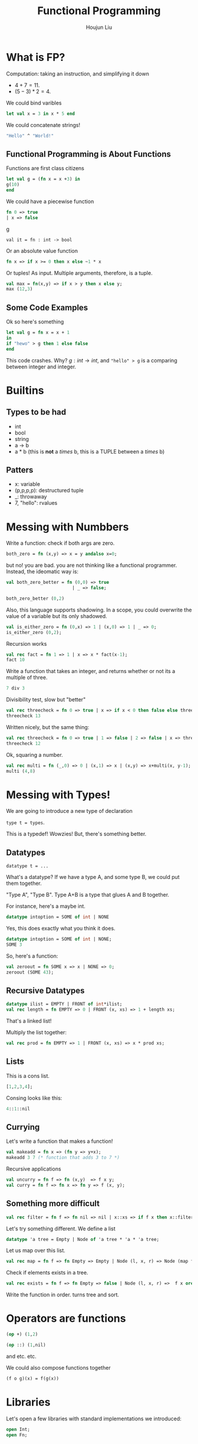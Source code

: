 :PROPERTIES:
:ID:       6C336369-76E7-4002-85E1-D23DB4BB1B49
:END:
#+title: Functional Programming
#+author: Houjun Liu

* What is FP?
Computation: taking an instruction, and simplifying it down
  - $4+7 = 11$.
  - $(5-3)*2 = 4$.


We could bind varibles

#+begin_src sml
let val x = 3 in x * 5 end
#+end_src

#+RESULTS:
: val it = 15 : int

We could concatenate strings!

#+begin_src sml
"Hello" ^ "World!"
#+end_src

#+RESULTS:
: val it = "HelloWorld!" : string


** Functional Programming is About Functions
Functions are first class citizens

#+begin_src sml
let val g = (fn x = x +3) in
g(10)
end
#+end_src

#+RESULTS:

We could have a piecewise function

#+begin_src sml
fn 0 => true
| x => false
#+end_src
g
#+RESULTS:
: val it = fn : int -> bool

Or an absolute value function

#+begin_src sml
fn x => if x >= 0 then x else ~1 * x
#+end_src

#+RESULTS:
: val it = fn : int -> int

Or tuples! As input. Multiple arguments, therefore, is a tuple.

#+begin_src sml
val max = fn(x,y) => if x > y then x else y;
max (12,3)
#+end_src

#+RESULTS:
: val it = 12 : int

** Some Code Examples 
Ok so here's something

#+begin_src sml
let val g = fn x = x + 1
in
if "hewo" > g then 1 else false
end 
#+end_src

#+RESULTS:
: stdIn:43.18-43.21 Error: syntax error: deleting  EQUALOP IDA

This code crashes. Why? $g: int \to int$, and ="hello" > g= is a comparing between integer and integer.

* Builtins

** Types to be had
- int
- bool
- string
- a -> b
- a * b (this is *not* a /times/ b, this is a TUPLE between a /times/ b)

**  Patters
- x: variable
- (p,p,p,p): destructured tuple
- _: throwaway
- 7, "hello": rvalues

* Messing with Numbbers

Write a function: check if both args are zero.

#+begin_src sml
both_zero = fn (x,y) => x = y andalso x=0;
#+end_src

#+RESULTS:

but no! you are bad. you are not thinking like a functional programmer. Instead, the ideomatic way is:

#+begin_src sml
val both_zero_better = fn (0,0) => true
                         | _ => false;

both_zero_better (0,2)
#+end_src

#+RESULTS:
: val both_zero_better = fn : int * int -> bool

Also, this language supports shadowing. In a scope, you could overwrite the value of a variable but its only shadowed.

#+begin_src sml
val is_either_zero = fn (0,x) => 1 | (x,0) => 1 | _ => 0;
is_either_zero (0,2);
#+end_src

#+RESULTS:
: val it = 1 : int

Recursion works

#+begin_src sml
val rec fact = fn 1 => 1 | x => x * fact(x-1);
fact 10
#+end_src

#+RESULTS:
: val it = 3628800 : int

Write a function that takes an integer, and returns whether or not its a multiple of three.

#+begin_src sml
7 div 3
#+end_src

#+RESULTS:
: val it = 2 : int

Divisibility test, slow but "better"

#+begin_src sml
val rec threecheck = fn 0 => true | x => if x < 0 then false else threecheck (x-3);
threecheck 13
#+end_src

#+RESULTS:
: val it = false : bool

Written nicely, but the same thing:

#+begin_src sml
val rec threecheck = fn 0 => true | 1 => false | 2 => false | x => threecheck (x - 3);
threecheck 12
#+end_src

#+RESULTS:
: val it = true : bool

Ok, squaring a number.

#+begin_src sml
val rec multi = fn (_,0) => 0 | (x,1) => x | (x,y) => x+multi(x, y-1);
multi (4,8)
#+end_src

#+RESULTS:
: val it = 32 : int

* Messing with Types!
We are going to introduce a new type of declaration

=type t = types=.

This is a typedef! Wowzies! But, there's something better.

** Datatypes

=datatype t = ...=

What's a datatype? If we have a type A, and some type B, we could put them together.

"Type A", "Type B". Type A+B is a type that glues A and B together.

For instance, here's a maybe int.

#+begin_src sml
datatype intoption = SOME of int | NONE
#+end_src

#+RESULTS:
: datatype intoption = NONE | SOME of int

Yes, this does exactly what you think it does.

#+begin_src sml
datatype intoption = SOME of int | NONE;
SOME 3
#+end_src

#+RESULTS:
: val it = SOME 3 : intoption

So, here's a function:

#+begin_src sml
val zeroout = fn SOME x => x | NONE => 0;
zeroout (SOME 43);
#+end_src

#+RESULTS:
: val it = 43 : int

** Recursive Datatypes
#+begin_src sml
datatype ilist = EMPTY | FRONT of int*ilist;
val rec length = fn EMPTY => 0 | FRONT (x, xs) => 1 + length xs;
#+end_src

#+RESULTS:
: val length = fn : ilist -> int

That's a linked list! 

Multiply the list together:

#+begin_src sml
val rec prod = fn EMPTY => 1 | FRONT (x, xs) => x * prod xs;
#+end_src

#+RESULTS:
: val it = "stdIn" : string

** Lists
This is a cons list.

#+begin_src sml
[1,2,3,4];
#+end_src

#+RESULTS:
: val it = "stdIn" : string

Consing looks like this:

#+begin_src sml
4::1::nil
#+end_src

#+RESULTS:
: val it = [4,1] : int list

** Currying
Let's write a function that makes a function!

#+begin_src sml
val makeadd = fn x => (fn y => y+x);
makeadd 3 7 (* function that adds 3 to 7 *)
#+end_src

#+RESULTS:
: val it = 10 : int

Recursive applications 

#+begin_src sml
val uncurry = fn f => fn (x,y)  => f x y;
val curry = fn f => fn x => fn y => f (x, y);
#+end_src

#+RESULTS:
: val curry = fn : ('a * 'b -> 'c) -> 'a -> 'b -> 'c

** Something more difficult
#+begin_src sml
val rec filter = fn f => fn nil => nil | x::xs => if f x then x::filter f xs else filter f xs;
#+end_src

#+RESULTS:
: val it = "stdIn" : string

Let's try something different. We define a list

#+begin_src sml
datatype 'a tree = Empty | Node of 'a tree * 'a * 'a tree;
#+end_src

#+RESULTS:
: val it = "stdIn" : string

Let us map over this list.

#+begin_src sml
val rec map = fn f => fn Empty => Empty | Node (l, x, r) => Node (map f l, f x, map f r); 
#+end_src

#+RESULTS:
: val it = "stdIn" : string

Check if elements exists in a tree.

#+begin_src sml
val rec exists = fn f => fn Empty => false | Node (l, x, r) =>  f x orelse exists f l orelse exists f r;
#+end_src

#+RESULTS:
: val it = "stdIn" : string


Write the function in order. turns tree and sort.

* Operators are functions
#+begin_src sml
(op +) (1,2)
#+end_src

#+RESULTS:
: val it = 3 : int

#+begin_src sml
(op ::) (1,nil)
#+end_src

#+RESULTS:
: val it = [1] : int list

and etc. etc.

We could also compose functions together

#+begin_src sml
(f o g)(x) = f(g(x))
#+end_src

* Libraries
Let's open a few libraries with standard implementations we introduced:

#+begin_src sml
open Int; 
open Fn;
#+end_src

#+RESULTS:
#+begin_example
[autoloading]
[autoloading done]
opening Fn
  val id : 'a -> 'a
  val const : 'b -> 'a -> 'b
  val apply : ('a -> 'b) * 'a -> 'b
  val o : ('a -> 'c) * ('b -> 'a) -> 'b -> 'c
  val curry : ('a * 'b -> 'c) -> 'a -> 'b -> 'c
  val uncurry : ('a -> 'b -> 'c) -> 'a * 'b -> 'c
  val flip : ('b * 'a -> 'c) -> 'a * 'b -> 'c
  val repeat : int -> ('a -> 'a) -> 'a -> 'a
  val equal : ''a -> ''a -> bool
#+end_example

* Accumulators
Accumulators allow us to do things that we didn't do previously. For instance, defining, the reverse function:

#+begin_src sml
val rec revhelper = fn (nil, acc) => acc | (x::xs, acc) => revhelper(xs, acc); 
#+end_src

#+RESULTS:
: val it = "stdIn" : string

#+begin_src sml
val rev = fn L => revhelper(L, nil)
#+end_src

#+RESULTS:
: val rev = fn : 'a list -> 'b list

Direct pattern match!

#+begin_src sml
val a = 3;
case a of 3 => 3 | 4 => 4 | x =>  x;
#+end_src

#+RESULTS:
: val it = 3 : int

Unit types exists too!

#+begin_src sml
();
#+end_src

#+RESULTS:
: val it = "stdIn" : string

There is only one thing in the type Unit: the type information. It does not carry any value.

* Write other functions with functions
For instance, let's write map reduce!

left reduce:

#+begin_src sml
val rec foldl = fn cmb => fn z => (fn nil => z | x::xs => foldl cmb ( cmb (z, x)) xs);
#+end_src

#+RESULTS:
: val it = "stdIn" : string

#+begin_src sml
SOME 3;
#+end_src

#+RESULTS:
: val it = "stdIn" : string

Right reduce

#+begin_src sml
val rec foldr = fn cmb => fn z => (fn nil => z | x::xs => cmb ( x, foldr cmb z xs));
#+end_src

#+RESULTS:
: val it = "stdIn" : string


Therefore, we could write reverse as

#+begin_src sml
val rev = foldl op :: []
#+end_src

Reduce tree:

#+begin_src sml
datatype 'a tree = Empty | Node of 'a tree * 'a * 'a tree;
#+end_src

#+RESULTS:
: val it = "stdIn" : string

#+begin_src sml
val rec reduce = fn cmb => fn z => fn Empty => z | Node (l,x,r) => cmb (reduce cmb z l, x, reduce cmb z r);
#+end_src

#+RESULTS:
: val it = "stdIn" : string


Note! If you have infinite cores, and we have perfect parallelism:

- Trees scale by depth
- Reduce scale by length

- Trees: W = O(n), S = O(log n)
- Reduce: W = O(n), S = O(n)


** Reduce a tree
#+begin_src sml
val rec helper = fn acc => fn Empty => acc | Node (l,x,r) => helper (x::helper acc r) l;
#+end_src

#+RESULTS:
: val it = "stdIn" : string

- W = O(n)
- S = O(n)

Rule of thumb: everything that involves a list is probbaly not very paralizable

#+begin_src sml
datatype 'a shrub = Leaf of 'a | Branch of 'a shrub * 'a shrub;
#+end_src

#+RESULTS:
: val it = "stdIn" : string

Shrubs can never be empty! Therefore, we could help optimize a little

** Immutable Array
#+begin_src sml
type 'a seq
#+end_src

We claim that there exists a type alpha seq, and has:

- val length: 'a seq -> int
- val nth: 'a seq -> int
- val tabulate: (int -> 'a) -> int -> 'a seq


